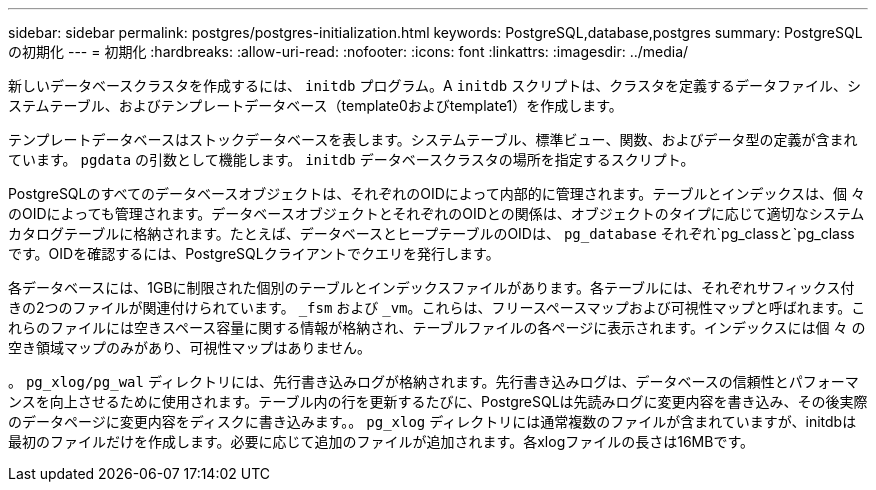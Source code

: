---
sidebar: sidebar 
permalink: postgres/postgres-initialization.html 
keywords: PostgreSQL,database,postgres 
summary: PostgreSQLの初期化 
---
= 初期化
:hardbreaks:
:allow-uri-read: 
:nofooter: 
:icons: font
:linkattrs: 
:imagesdir: ../media/


[role="lead"]
新しいデータベースクラスタを作成するには、 `initdb` プログラム。A `initdb` スクリプトは、クラスタを定義するデータファイル、システムテーブル、およびテンプレートデータベース（template0およびtemplate1）を作成します。

テンプレートデータベースはストックデータベースを表します。システムテーブル、標準ビュー、関数、およびデータ型の定義が含まれています。 `pgdata` の引数として機能します。 `initdb` データベースクラスタの場所を指定するスクリプト。

PostgreSQLのすべてのデータベースオブジェクトは、それぞれのOIDによって内部的に管理されます。テーブルとインデックスは、個 々 のOIDによっても管理されます。データベースオブジェクトとそれぞれのOIDとの関係は、オブジェクトのタイプに応じて適切なシステムカタログテーブルに格納されます。たとえば、データベースとヒープテーブルのOIDは、 `pg_database` それぞれ`pg_classと`pg_classです。OIDを確認するには、PostgreSQLクライアントでクエリを発行します。

各データベースには、1GBに制限された個別のテーブルとインデックスファイルがあります。各テーブルには、それぞれサフィックス付きの2つのファイルが関連付けられています。 `_fsm` および `_vm`。これらは、フリースペースマップおよび可視性マップと呼ばれます。これらのファイルには空きスペース容量に関する情報が格納され、テーブルファイルの各ページに表示されます。インデックスには個 々 の空き領域マップのみがあり、可視性マップはありません。

。 `pg_xlog/pg_wal` ディレクトリには、先行書き込みログが格納されます。先行書き込みログは、データベースの信頼性とパフォーマンスを向上させるために使用されます。テーブル内の行を更新するたびに、PostgreSQLは先読みログに変更内容を書き込み、その後実際のデータページに変更内容をディスクに書き込みます。。 `pg_xlog` ディレクトリには通常複数のファイルが含まれていますが、initdbは最初のファイルだけを作成します。必要に応じて追加のファイルが追加されます。各xlogファイルの長さは16MBです。
